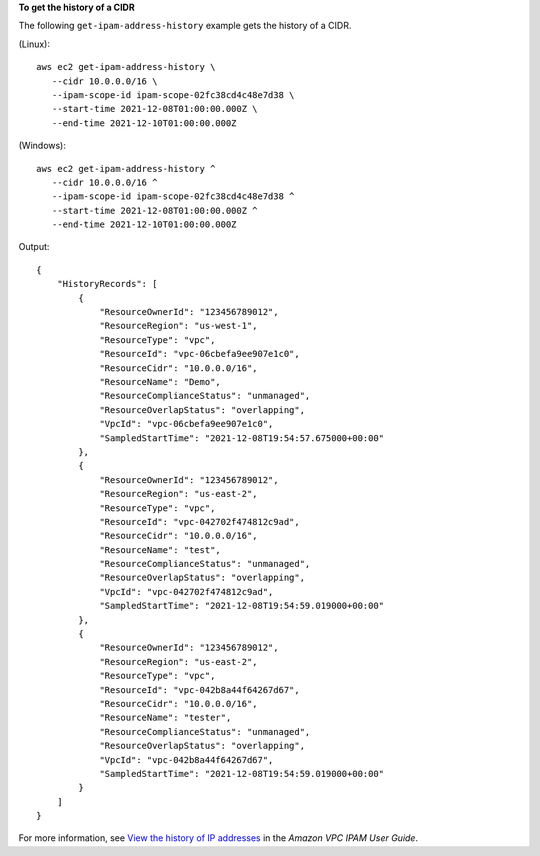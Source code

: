 **To get the history of a CIDR**

The following ``get-ipam-address-history`` example gets the history of a CIDR.

(Linux)::

     aws ec2 get-ipam-address-history \
        --cidr 10.0.0.0/16 \
        --ipam-scope-id ipam-scope-02fc38cd4c48e7d38 \
        --start-time 2021-12-08T01:00:00.000Z \
        --end-time 2021-12-10T01:00:00.000Z

(Windows)::

     aws ec2 get-ipam-address-history ^
        --cidr 10.0.0.0/16 ^
        --ipam-scope-id ipam-scope-02fc38cd4c48e7d38 ^
        --start-time 2021-12-08T01:00:00.000Z ^
        --end-time 2021-12-10T01:00:00.000Z

Output::

    {
        "HistoryRecords": [
            {
                "ResourceOwnerId": "123456789012",
                "ResourceRegion": "us-west-1",
                "ResourceType": "vpc",
                "ResourceId": "vpc-06cbefa9ee907e1c0",
                "ResourceCidr": "10.0.0.0/16",
                "ResourceName": "Demo",
                "ResourceComplianceStatus": "unmanaged",
                "ResourceOverlapStatus": "overlapping",
                "VpcId": "vpc-06cbefa9ee907e1c0",
                "SampledStartTime": "2021-12-08T19:54:57.675000+00:00"
            },
            {
                "ResourceOwnerId": "123456789012",
                "ResourceRegion": "us-east-2",
                "ResourceType": "vpc",
                "ResourceId": "vpc-042702f474812c9ad",
                "ResourceCidr": "10.0.0.0/16",
                "ResourceName": "test",
                "ResourceComplianceStatus": "unmanaged",
                "ResourceOverlapStatus": "overlapping",
                "VpcId": "vpc-042702f474812c9ad",
                "SampledStartTime": "2021-12-08T19:54:59.019000+00:00"
            },
            {
                "ResourceOwnerId": "123456789012",
                "ResourceRegion": "us-east-2",
                "ResourceType": "vpc",
                "ResourceId": "vpc-042b8a44f64267d67",
                "ResourceCidr": "10.0.0.0/16",
                "ResourceName": "tester",
                "ResourceComplianceStatus": "unmanaged",
                "ResourceOverlapStatus": "overlapping",
                "VpcId": "vpc-042b8a44f64267d67",
                "SampledStartTime": "2021-12-08T19:54:59.019000+00:00"
            }
        ]
    }

For more information, see `View the history of IP addresses <https://docs.aws.amazon.com/vpc/latest/ipam/view-history-cidr-ipam.html>`__ in the *Amazon VPC IPAM User Guide*. 